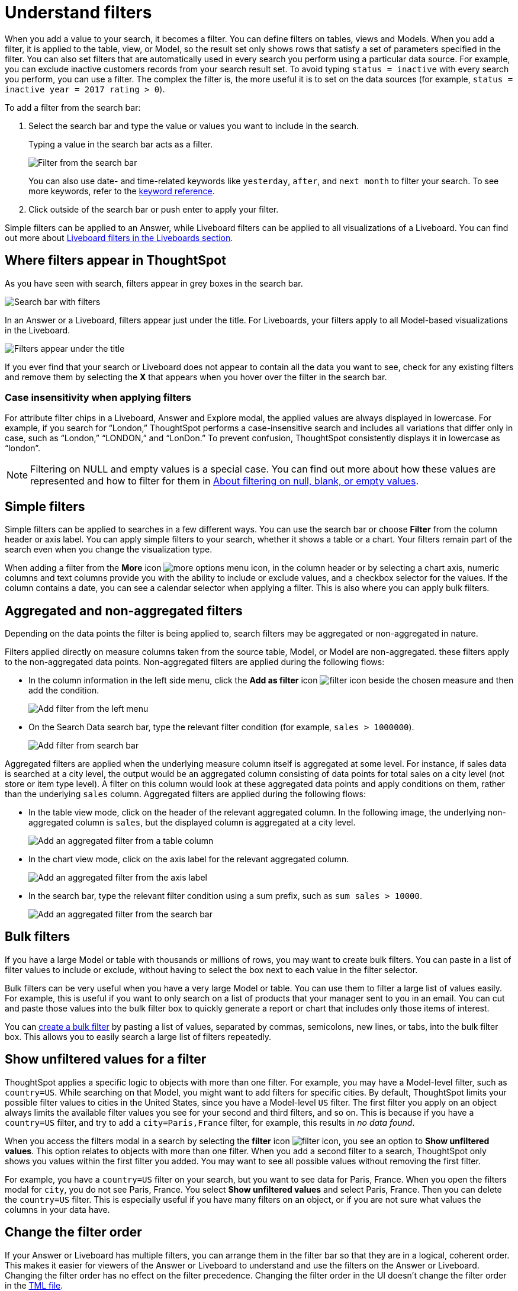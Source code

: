 = Understand filters
:last_updated: 8/04/2025
:linkattrs:
:experimental:
:page-layout: default-cloud
:page-aliases: /complex-search/about-filters.adoc
:description: Filters narrow down your search result to only include the data you want to see.
:jira: SCAL-229515, SCAL-247875


When you add a value to your search, it becomes a filter.
You can define filters on tables, views and Models.
When you add a filter, it is applied to the table, view, or Model, so the result set only shows rows that satisfy a set of parameters specified in the filter.
You can also set filters that are automatically used in every search you perform using a particular data source.
For example, you can exclude inactive customers records from your search result set.
To avoid typing `status = inactive` with every search you perform, you can use a filter.
The complex the filter is, the more useful it is to set on the data sources (for example,
`status = inactive year = 2017 rating > 0`).

To add a filter from the search bar:

. Select the search bar and type the value or values you want to include in the search.
+
Typing a value in the search bar acts as a filter.
+
image::filter-in-search-bar.png[Filter from the search bar]
+
You can also use date- and time-related keywords like `yesterday`, `after`, and `next month` to  filter your search.
To see more keywords, refer to the xref:keywords.adoc[keyword  reference].

. Click outside of the search bar or push enter to apply your filter.

Simple filters can be applied to an Answer, while Liveboard filters can be applied to all visualizations of a Liveboard.
You can find out more about xref:liveboard-filters.adoc[Liveboard filters in the Liveboards section].

== Where filters appear in ThoughtSpot

As you have seen with search, filters appear in grey boxes in the search bar.

image::search-bar-basics.png[Search bar with filters]

In an Answer or a Liveboard, filters appear just under the title.
For Liveboards, your filters apply to all Model-based visualizations in the Liveboard.

image::filter-list-location.png[Filters appear under the title]

If you ever find that your search or Liveboard does not appear to contain all the data you want to see, check for any existing filters and remove them by selecting the *X* that appears when you hover over the filter in the search bar.

=== Case insensitivity when applying filters

For attribute filter chips in a Liveboard, Answer and Explore modal, the applied values are always displayed in lowercase. For example, if you search for “London,” ThoughtSpot performs a case-insensitive search and includes all variations that differ only in case, such as “London,” “LONDON,” and “LonDon.” To prevent confusion, ThoughtSpot consistently displays it in lowercase as “london”.

NOTE: Filtering on NULL and empty values is a special case.
You can find out more about how these values are represented and how to filter for them in xref:filter-null.adoc[About filtering on null, blank, or empty values].

== Simple filters

Simple filters can be applied to searches in a few different ways.
You can use the search bar or choose *Filter* from the column header or axis label.
You can apply simple filters to your search, whether it shows a table or a chart.
Your filters remain part of the search even when you change the visualization type.

When adding a filter from the *More* icon image:icon-more-10px.png[more options menu icon], in the column header or by selecting a chart axis, numeric columns and text columns provide you with the ability to include or exclude values, and a checkbox selector for the values.
If the column contains a date, you can see a calendar selector when applying a filter.
This is also where you can apply bulk filters.

== Aggregated and non-aggregated filters

Depending on the data points the filter is being applied to, search filters may be aggregated or non-aggregated in nature.

Filters applied directly on measure columns taken from the source table, Model, or Model are non-aggregated. these filters apply to the non-aggregated data points. Non-aggregated filters are applied during the following flows:

* In the column information in
the left side menu, click the *Add as filter* icon image:icon-filter-10px.png[filter icon] beside the chosen measure and then add the condition.
+
[.bordered]
image:add-filter-from-left-menu.png[Add filter from the left menu]

* On the Search Data search bar, type the relevant filter condition (for example, `sales > 1000000`).
+
[.bordered]
image:add-filter-from-search-bar.png[Add filter from search bar]

Aggregated filters are applied when the underlying measure column itself is aggregated at some level. For instance, if sales data is searched at a city level, the output would be an aggregated column consisting of data points for total sales on a city level (not store or item type level). A filter on this column would look at these aggregated data points and apply conditions on them, rather than the underlying `sales` column. Aggregated filters are applied during the following flows:

* In the table view mode, click on the header of the relevant aggregated column. In the following image, the underlying non-aggregated column is `sales`, but the displayed column is aggregated at a city level.
+
[.bordered]
image:agg-filter-from-table.png[Add an aggregated filter from a table column]

* In the chart view mode, click on the axis label for the relevant aggregated column.
+
[.bordered]
image:agg-filter-from-axis.png[Add an aggregated filter from the axis label]

* In the search bar, type the relevant filter condition using a sum prefix, such as `sum sales > 10000`.
+
[.bordered]
image:agg-filter-from-search-bar.png[Add an aggregated filter from the search bar]


== Bulk filters

If you have a large Model or table with thousands or millions of rows, you may want to create bulk filters.
You can paste in a list of filter values to include or exclude, without having to select the box next to each value in the filter selector.

Bulk filters can be very useful when you have a very large Model or table.
You can use them to filter a large list of values easily.
For example, this is useful if you want to only search on a list of products that your manager sent to you in an email.
You can cut and paste those values into the bulk filter box to quickly generate a report or chart that includes only those items of interest.

You can xref:filter-bulk.adoc[create a bulk filter] by pasting a list of values, separated by commas, semicolons, new lines, or tabs, into the bulk filter box.
This allows you to easily search a large list of filters repeatedly.

== Show unfiltered values for a filter

ThoughtSpot applies a specific logic to objects with more than one filter.
For example, you may have a Model-level filter, such as `country=US`.
While searching on that Model, you might want to add filters for specific cities.
By default, ThoughtSpot limits your possible filter values to cities in the United States, since you have a Model-level `US` filter.
The first filter you apply on an object always limits the available filter values you see for your second and third filters, and so on.
This is because if you have a `country=US` filter, and try to add a `city=Paris,France` filter, for example, this results in _no data found_.

When you access the filters modal in a search by selecting the *filter* icon image:icon-filter-10px.png[filter icon], you see an option to *Show unfiltered values*.
This option relates to objects with more than one filter.
When you add a second filter to a search, ThoughtSpot only shows you values within the first filter you added.
You may want to see all possible values without removing the first filter.

For example, you have a `country=US` filter on your search, but you want to see data for Paris, France.
When you open the filters modal for `city`, you do not see Paris, France.
You select *Show unfiltered values* and select Paris, France.
Then you can delete the `country=US` filter.
This is especially useful if you have many filters on an object, or if you are not sure what values the columns in your data have.

[#order]
== Change the filter order

If your Answer or Liveboard has multiple filters, you can arrange them in the filter bar so that they are in a logical, coherent order. This makes it easier for viewers of the Answer or Liveboard to understand and use the filters on the Answer or Liveboard. Changing the filter order has no effect on the filter precedence. Changing the filter order in the UI doesn't change the filter order in the xref:tml-answers.adoc[TML file].

To change the order of filters in the filter bar, follow these steps:

. For a Liveboard, select the *Edit* button at the upper right of the Liveboard you would like to edit. If this button is grayed out, you do not have edit privileges for the Liveboard. To resolve this, contact your administrator or the creator of the Liveboard. For an Answer, there is no specific edit mode, so you don't need to complete this step.
. Select any filter from the filter bar, and drag and drop it to a new location.
. Select *Save* in the upper right of the Liveboard. For an Answer, select the more options image:icon-more-10px.png[more options menu icon image] menu, and select *Save*.

== Model filters

A Model filter gets applied every time that Model is used.
This means that for any search involving a filtered Model, all Model filters are applied before the search is submitted.
So results are always filtered, even if the specific terms searched do not include the column(s) that are filtered.

'''
> **Related information**
>
> * xref:filter-chart-table.adoc[Add a filter to a table]
> * xref:filter-chart.adoc[Add a filter to a chart]
> * xref:filter-bulk.adoc[Create a bulk filter]
> * xref:filter-delete.adoc[Delete a filter]
> * xref:filter-null.adoc[Filter on null, blank, or empty values]